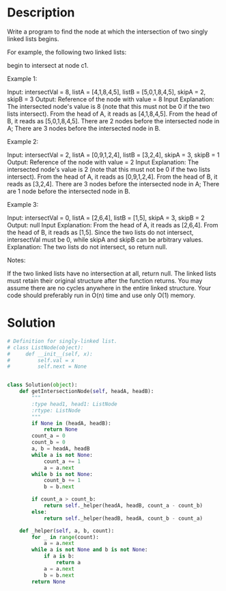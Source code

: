 * Description
Write a program to find the node at which the intersection of two singly linked lists begins.

For example, the following two linked lists:

begin to intersect at node c1.

Example 1:

Input: intersectVal = 8, listA = [4,1,8,4,5], listB = [5,0,1,8,4,5], skipA = 2, skipB = 3
Output: Reference of the node with value = 8
Input Explanation: The intersected node's value is 8 (note that this must not be 0 if the two lists intersect). From the head of A, it reads as [4,1,8,4,5]. From the head of B, it reads as [5,0,1,8,4,5]. There are 2 nodes before the intersected node in A; There are 3 nodes before the intersected node in B.


Example 2:

Input: intersectVal = 2, listA = [0,9,1,2,4], listB = [3,2,4], skipA = 3, skipB = 1
Output: Reference of the node with value = 2
Input Explanation: The intersected node's value is 2 (note that this must not be 0 if the two lists intersect). From the head of A, it reads as [0,9,1,2,4]. From the head of B, it reads as [3,2,4]. There are 3 nodes before the intersected node in A; There are 1 node before the intersected node in B.


Example 3:

Input: intersectVal = 0, listA = [2,6,4], listB = [1,5], skipA = 3, skipB = 2
Output: null
Input Explanation: From the head of A, it reads as [2,6,4]. From the head of B, it reads as [1,5]. Since the two lists do not intersect, intersectVal must be 0, while skipA and skipB can be arbitrary values.
Explanation: The two lists do not intersect, so return null.

Notes:

    If the two linked lists have no intersection at all, return null.
    The linked lists must retain their original structure after the function returns.
    You may assume there are no cycles anywhere in the entire linked structure.
    Your code should preferably run in O(n) time and use only O(1) memory.


* Solution
#+begin_src python
  # Definition for singly-linked list.
  # class ListNode(object):
  #     def __init__(self, x):
  #         self.val = x
  #         self.next = None


  class Solution(object):
      def getIntersectionNode(self, headA, headB):
          """
          :type head1, head1: ListNode
          :rtype: ListNode
          """
          if None in (headA, headB):
              return None
          count_a = 0
          count_b = 0
          a, b = headA, headB
          while a is not None:
              count_a += 1
              a = a.next
          while b is not None:
              count_b += 1
              b = b.next

          if count_a > count_b:
              return self._helper(headA, headB, count_a - count_b)
          else:
              return self._helper(headB, headA, count_b - count_a)

      def _helper(self, a, b, count):
          for _ in range(count):
              a = a.next
          while a is not None and b is not None:
              if a is b:
                  return a
              a = a.next
              b = b.next
          return None
#+end_src
